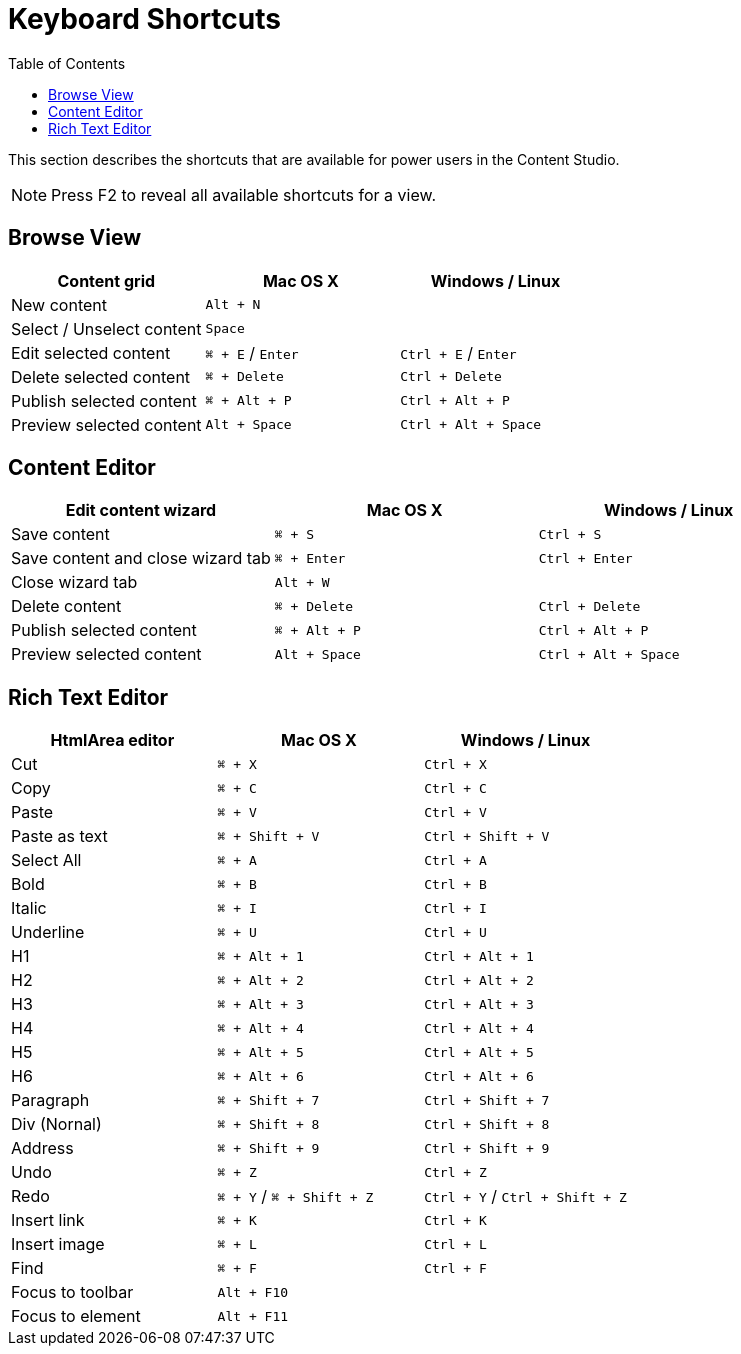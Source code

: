 = Keyboard Shortcuts
:toc: right
:imagesdir: keyboard-shortcuts/images

This section describes the shortcuts that are available for power users in the Content Studio.

NOTE: Press F2 to reveal all available shortcuts for a view.

== Browse View

|===
|Content grid ^|Mac OS X ^|Windows / Linux

|New content
2+^|`Alt + N`

|Select / Unselect content
2+^|`Space`

|Edit selected content
^|`⌘ + E` / `Enter`
^|`Ctrl + E` / `Enter`

|Delete selected content
^|`⌘ + Delete`
^|`Ctrl + Delete`

|Publish selected content
^|`⌘ + Alt + P`
^|`Ctrl + Alt + P`

|Preview selected content
^|`Alt + Space`
^|`Ctrl + Alt + Space`

|===


== Content Editor

|===
|Edit content wizard ^|Mac OS X ^|Windows / Linux

|Save content
^|`⌘ + S`
^|`Ctrl + S`

|Save content and close wizard tab
^|`⌘ + Enter`
^|`Ctrl + Enter`

|Close wizard tab
2+^|`Alt + W`

|Delete content
^|`⌘ + Delete`
^|`Ctrl + Delete`

|Publish selected content
^|`⌘ + Alt + P`
^|`Ctrl + Alt + P`

|Preview selected content
^|`Alt + Space`
^|`Ctrl + Alt + Space`

|===

== Rich Text Editor

|===
|HtmlArea editor ^|Mac OS X ^|Windows / Linux

|Cut
^|`⌘ + X`
^|`Ctrl + X`

|Copy
^|`⌘ + C`
^|`Ctrl + C`

|Paste
^|`⌘ + V`
^|`Ctrl + V`

|Paste as text
^|`⌘ + Shift + V`
^|`Ctrl + Shift + V`

|Select All
^|`⌘ + A`
^|`Ctrl + A`

|Bold
^|`⌘ + B`
^|`Ctrl + B`

|Italic
^|`⌘ + I`
^|`Ctrl + I`

|Underline
^|`⌘ + U`
^|`Ctrl + U`

|H1
^|`⌘ + Alt + 1`
^|`Ctrl + Alt + 1`

|H2
^|`⌘ + Alt + 2`
^|`Ctrl + Alt + 2`

|H3
^|`⌘ + Alt + 3`
^|`Ctrl + Alt + 3`

|H4
^|`⌘ + Alt + 4`
^|`Ctrl + Alt + 4`

|H5
^|`⌘ + Alt + 5`
^|`Ctrl + Alt + 5`

|H6
^|`⌘ + Alt + 6`
^|`Ctrl + Alt + 6`

|Paragraph
^|`⌘ + Shift + 7`
^|`Ctrl + Shift + 7`

|Div (Nornal)
^|`⌘ + Shift + 8`
^|`Ctrl + Shift + 8`

|Address
^|`⌘ + Shift + 9`
^|`Ctrl + Shift + 9`

|Undo
^|`⌘ + Z`
^|`Ctrl + Z`

|Redo
^|`⌘ + Y` / `⌘ + Shift + Z`
^|`Ctrl + Y` / `Ctrl + Shift + Z`

|Insert link
^|`⌘ + K`
^|`Ctrl + K`

|Insert image
^|`⌘ + L`
^|`Ctrl + L`

|Find
^|`⌘ + F`
^|`Ctrl + F`

|Focus to toolbar
2+^|`Alt + F10`

|Focus to element
2+^|`Alt + F11`

|===
